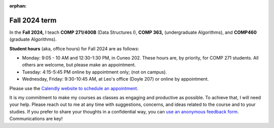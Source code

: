:orphan:

Fall 2024 term
++++++++++++++


In the **Fall 2024,** I teach **COMP 271/400B** (Data Structures I), **COMP 363,** (undergraduate Algorithms), and **COMP460** (graduate Algorithms). 

**Student hours** (aka, office hours) for Fall 2024 are as follows:

* Monday: 9:05 - 10 AM and 12:30-1:30 PM, in Cuneo 202. These hours are, by priority, for COMP 271 students. All others are welcome, but please make an appointment.

* Tuesday: 4:15-5:45 PM online by appointment only; (not on campus).

* Wednesday, Friday: 9:30-10:45 AM, at Leo's office (Doyle 207) or online by appointment.


Please use the `Calendly website  to schedule an appointment <https://calendly.com/leo_irakliotis/20min>`__. 

It is my commitment to make my courses as classes as engaging and productive as possible. To achieve that, I will need your help. Please reach out to me at any time with suggestions, concerns, and ideas related to the course and to your studies. If you prefer to share your thoughts in a confidential way, you can `use an anonymous feedback form <https://docs.google.com/forms/d/e/1FAIpQLSfbbQkdO0buLZp17udHjphZYgZwkcZBgp3Tx6k0f6iMV_TykQ/viewform?usp=sf_link>`_. Communications are key!



